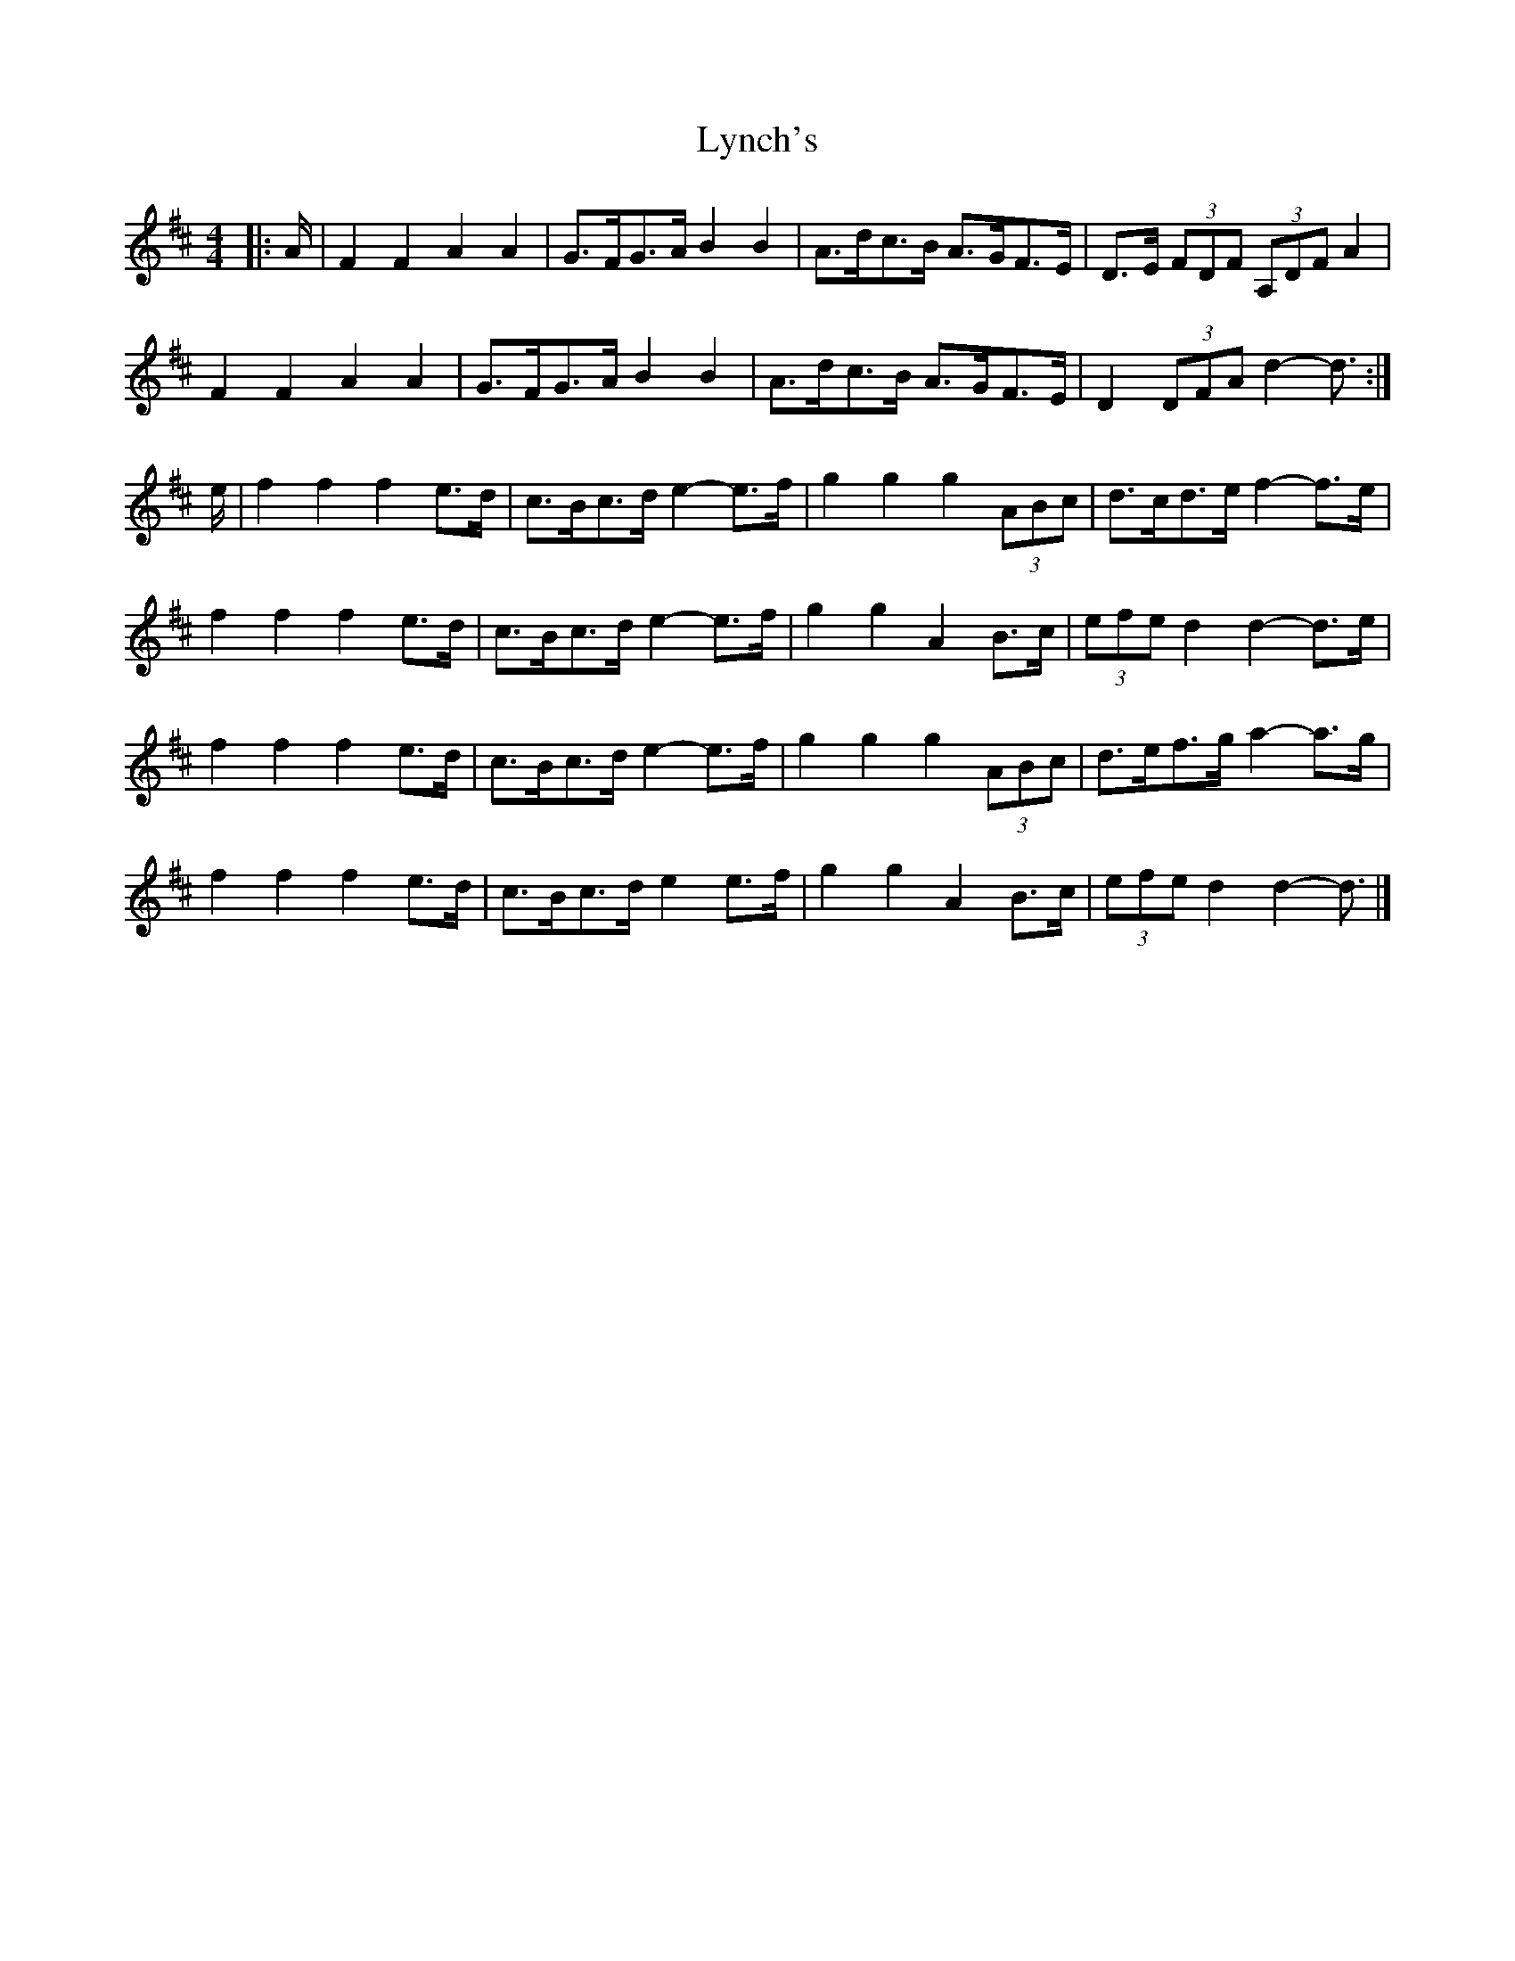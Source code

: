 X: 1
T: Lynch's
Z: ceolachan
S: https://thesession.org/tunes/3536#setting3536
R: barndance
M: 4/4
L: 1/8
K: Dmaj
|: A/ |F2 F2 A2 A2 | G>FG>A B2 B2 | A>dc>B A>GF>E | D>E (3FDF (3A,DF A2 |
F2 F2 A2 A2 | G>FG>A B2 B2|A>dc>B A>GF>E | D2 (3DFA d2- d3/ :|
e/ |f2 f2 f2 e>d | c>Bc>d e2- e>f | g2 g2 g2 (3ABc | d>cd>e f2- f>e |
f2 f2 f2 e>d | c>Bc>d e2- e>f | g2 g2 A2 B>c | (3efe d2 d2- d>e |
f2 f2 f2 e>d | c>Bc>d e2- e>f | g2 g2 g2 (3ABc | d>ef>g a2- a>g |
f2 f2 f2 e>d | c>Bc>d e2 e>f | g2 g2 A2 B>c | (3efe d2 d2- d3/ |]
